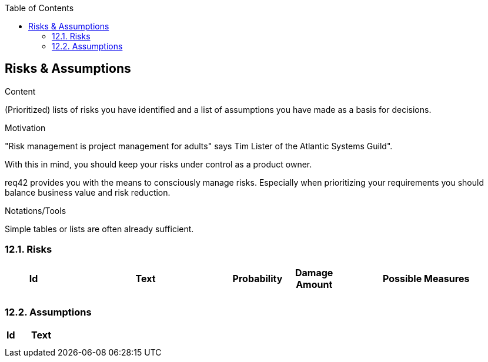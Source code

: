 :jbake-title: Risks & Assumptions
:jbake-type: page_toc
:jbake-status: published
:jbake-menu: req42
:jbake-order: 12
:filename: /modules/ROOT/pages/12_risks-assumptions.adoc
ifndef::imagesdir[:imagesdir: ../assets/images]

ifndef::optimize-content[]
:toc:
endif::optimize-content[]
[[section-risks-assumptions]]
== Risks & Assumptions

[role="req42help"]
****
.Content
(Prioritized) lists of risks you have identified and a list of assumptions you have made as a basis for decisions.

.Motivation
"Risk management is project management for adults" says Tim Lister of the Atlantic Systems Guild".  

With this in mind, you should keep your risks under control as a product owner.

req42 provides you with the means to consciously manage risks. Especially when prioritizing your requirements you should balance business value and risk reduction.

.Notations/Tools
Simple tables or lists are often already sufficient.

// .More Information
//
// https://docs.req42.de/section-xxx in the online documentation

****

=== 12.1. Risks


[cols="1,3,1,1,3 " options="header"]
|===
|Id |Text  | Probability |Damage Amount | Possible Measures
|   |      |             |              |    
|   |      |             |              |    
|===

=== 12.2. Assumptions

[cols="1,5" options="header"]
|===
|Id |Text  
|   |       
|   |      
|===





